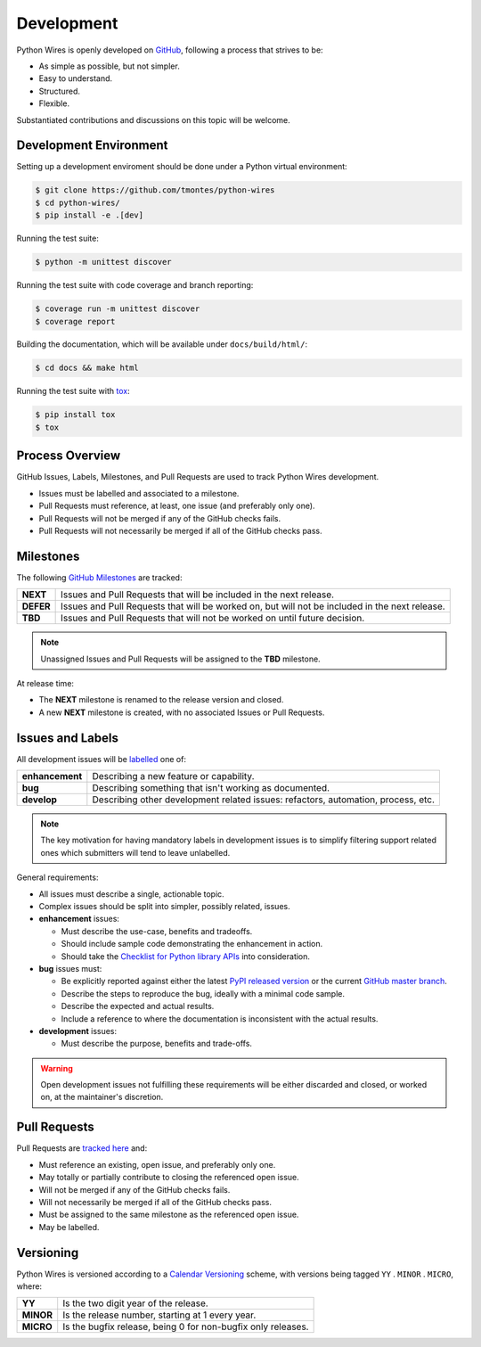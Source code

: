 Development
===========

Python Wires is openly developed on `GitHub <https://github.com/tmontes/python-wires>`_, following a process that strives to be:

* As simple as possible, but not simpler.
* Easy to understand.
* Structured.
* Flexible.

Substantiated contributions and discussions on this topic will be welcome.



Development Environment
-----------------------

Setting up a development enviroment should be done under a Python virtual environment:

.. code-block:: console

    $ git clone https://github.com/tmontes/python-wires
    $ cd python-wires/
    $ pip install -e .[dev]


Running the test suite:

.. code-block:: console

    $ python -m unittest discover


Running the test suite with code coverage and branch reporting:

.. code-block:: console

    $ coverage run -m unittest discover
    $ coverage report


Building the documentation, which will be available under ``docs/build/html/``:

.. code-block:: console

    $ cd docs && make html


Running the test suite with `tox <https://pypi.python.org/pypi/tox>`_:

.. code-block:: console

    $ pip install tox
    $ tox



Process Overview
----------------

GitHub Issues, Labels, Milestones, and Pull Requests are used to track Python Wires development.

* Issues must be labelled and associated to a milestone.
* Pull Requests must reference, at least, one issue (and preferably only one).
* Pull Requests will not be merged if any of the GitHub checks fails.
* Pull Requests will not necessarily be merged if all of the GitHub checks pass.



Milestones
----------

The following `GitHub Milestones <https://github.com/tmontes/python-wires/milestones>`_ are tracked:

==========  ================================================================================
**NEXT**    Issues and Pull Requests that will be included in the next release.
**DEFER**   Issues and Pull Requests that will be worked on, but will not be included in the next release.
**TBD**     Issues and Pull Requests that will not be worked on until future decision.
==========  ================================================================================

.. note::
    Unassigned Issues and Pull Requests will be assigned to the **TBD** milestone.

At release time:

* The **NEXT** milestone is renamed to the release version and closed.
* A new **NEXT** milestone is created, with no associated Issues or Pull Requests.



Issues and Labels
-----------------

All development issues will be `labelled <https://github.com/tmontes/python-wires/labels>`_ one of:

=============== =================================================================================
**enhancement** Describing a new feature or capability.
**bug**         Describing something that isn't working as documented.
**develop**     Describing other development related issues: refactors, automation, process, etc.
=============== =================================================================================


.. note::
    The key motivation for having mandatory labels in development issues is to simplify filtering support related ones which submitters will tend to leave unlabelled.


General requirements:

* All issues must describe a single, actionable topic.

* Complex issues should be split into simpler, possibly related, issues.

* **enhancement** issues:

  * Must describe the use-case, benefits and tradeoffs.

  * Should include sample code demonstrating the enhancement in action.

  * Should take the `Checklist for Python library APIs <http://python.apichecklist.com>`_ into consideration.

* **bug** issues must:

  * Be explicitly reported against either the latest `PyPI released version <https://pypi.python.org/pypi/wires>`_ or the current `GitHub master branch <https://github.com/tmontes/python-wires/tree/master>`_.

  * Describe the steps to reproduce the bug, ideally with a minimal code sample.

  * Describe the expected and actual results.

  * Include a reference to where the documentation is inconsistent with the actual results.


* **development** issues:

  * Must describe the purpose, benefits and trade-offs.


.. warning::
    Open development issues not fulfilling these requirements will be either discarded and closed, or worked on, at the maintainer's discretion.



Pull Requests
-------------

Pull Requests are `tracked here <https://github.com/tmontes/python-wires/pulls>`_ and:

* Must reference an existing, open issue, and preferably only one.
* May totally or partially contribute to closing the referenced open issue.
* Will not be merged if any of the GitHub checks fails.
* Will not necessarily be merged if all of the GitHub checks pass.
* Must be assigned to the same milestone as the referenced open issue.
* May be labelled.



Versioning
----------

Python Wires is versioned according to a `Calendar Versioning <https://calver.org/>`_ scheme, with versions being tagged ``YY`` . ``MINOR`` . ``MICRO``, where:

=========== ============================================================
**YY**      Is the two digit year of the release.
**MINOR**   Is the release number, starting at 1 every year.
**MICRO**   Is the bugfix release, being 0 for non-bugfix only releases.
=========== ============================================================

